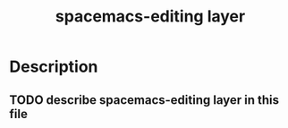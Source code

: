 #+TITLE: spacemacs-editing layer

* Table of Contents                                         :TOC_4_gh:noexport:
- [[#description][Description]]
  - [[#describe-spacemacs-editing-layer-in-this-file][describe spacemacs-editing layer in this file]]

* Description
** TODO describe spacemacs-editing layer in this file
